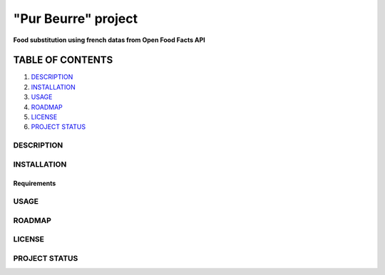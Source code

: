 ====================
"Pur Beurre" project
====================
**Food substitution using french datas from Open Food Facts API**

|vPython badge|

*****************
TABLE OF CONTENTS
*****************

1. `DESCRIPTION`_
2. `INSTALLATION`_
3. `USAGE`_
4. `ROADMAP`_
5. `LICENSE`_
6. `PROJECT STATUS`_

DESCRIPTION
===========

INSTALLATION
============
Requirements
------------

USAGE
=====

ROADMAP
=======

LICENSE
=======

PROJECT STATUS
==============

.. |vPython badge| image:: https://img.shields.io/badge/python-v3.8-blue.svg

